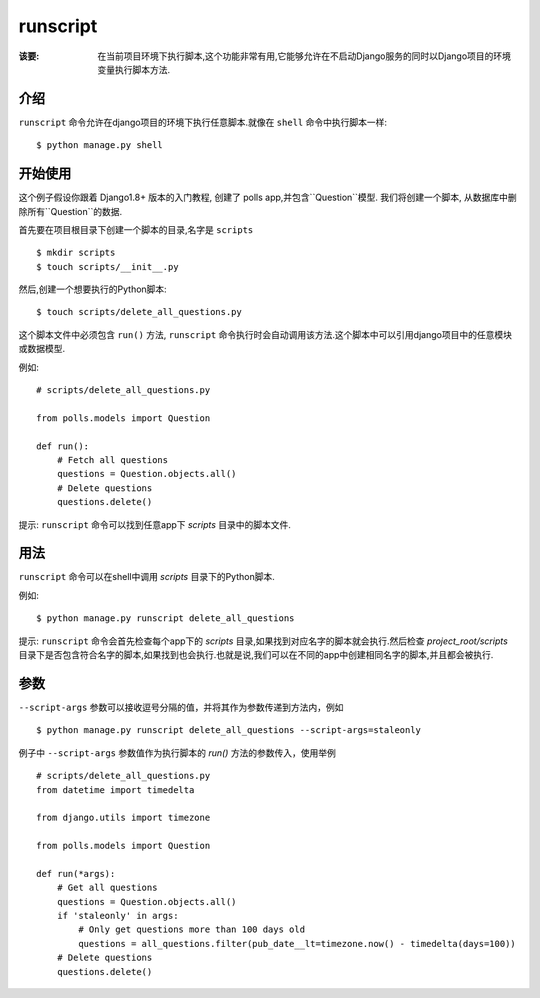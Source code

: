 runscript
=============

:该要: 在当前项目环境下执行脚本,这个功能非常有用,它能够允许在不启动Django服务的同时以Django项目的环境变量执行脚本方法.

介绍
------------

``runscript`` 命令允许在django项目的环境下执行任意脚本.就像在 ``shell`` 命令中执行脚本一样::

  $ python manage.py shell

开始使用
---------------

这个例子假设你跟着 Django1.8+ 版本的入门教程, 创建了 polls app,并包含``Question``模型. 我们将创建一个脚本, 从数据库中删除所有``Question``的数据.

首先要在项目根目录下创建一个脚本的目录,名字是 ``scripts`` ::

  $ mkdir scripts
  $ touch scripts/__init__.py

然后,创建一个想要执行的Python脚本::

  $ touch scripts/delete_all_questions.py

这个脚本文件中必须包含 ``run()`` 方法, ``runscript`` 命令执行时会自动调用该方法.这个脚本中可以引用django项目中的任意模块或数据模型.

例如::

  # scripts/delete_all_questions.py

  from polls.models import Question

  def run():
      # Fetch all questions
      questions = Question.objects.all()
      # Delete questions
      questions.delete()

提示: ``runscript`` 命令可以找到任意app下 *scripts* 目录中的脚本文件.

用法
-----

``runscript`` 命令可以在shell中调用 *scripts* 目录下的Python脚本.

例如::

  $ python manage.py runscript delete_all_questions

提示: ``runscript`` 命令会首先检查每个app下的 *scripts* 目录,如果找到对应名字的脚本就会执行.然后检查 *project_root/scripts* 目录下是否包含符合名字的脚本,如果找到也会执行.也就是说,我们可以在不同的app中创建相同名字的脚本,并且都会被执行.

参数
----

``--script-args`` 参数可以接收逗号分隔的值，并将其作为参数传递到方法内，例如

::

    $ python manage.py runscript delete_all_questions --script-args=staleonly

例子中 ``--script-args`` 参数值作为执行脚本的 *run()* 方法的参数传入，使用举例

::

  # scripts/delete_all_questions.py
  from datetime import timedelta

  from django.utils import timezone

  from polls.models import Question

  def run(*args):
      # Get all questions
      questions = Question.objects.all()
      if 'staleonly' in args:
          # Only get questions more than 100 days old
          questions = all_questions.filter(pub_date__lt=timezone.now() - timedelta(days=100))
      # Delete questions
      questions.delete()
